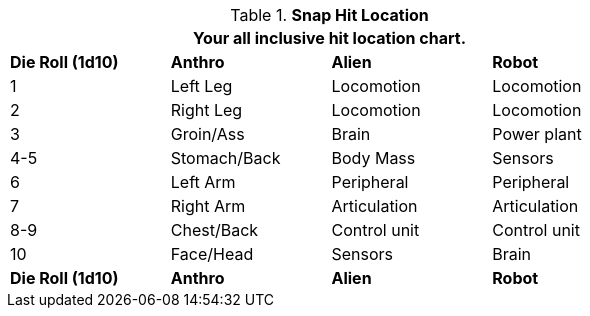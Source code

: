 // Table 36.4 Snap Hit Location
.*Snap Hit Location*
[width="75%",cols="4*^",frame="all", stripes="even"]
|===
4+<|Your all inclusive hit location chart.

s|Die Roll (1d10)
s|Anthro
s|Alien
s|Robot

|1
|Left Leg
|Locomotion
|Locomotion

|2
|Right Leg
|Locomotion
|Locomotion

|3
|Groin/Ass
|Brain
|Power plant

|4-5
|Stomach/Back
|Body Mass
|Sensors

|6
|Left Arm
|Peripheral
|Peripheral

|7
|Right Arm
|Articulation
|Articulation

|8-9
|Chest/Back
|Control unit
|Control unit

|10
|Face/Head
|Sensors
|Brain

s|Die Roll (1d10)
s|Anthro
s|Alien
s|Robot
|===
